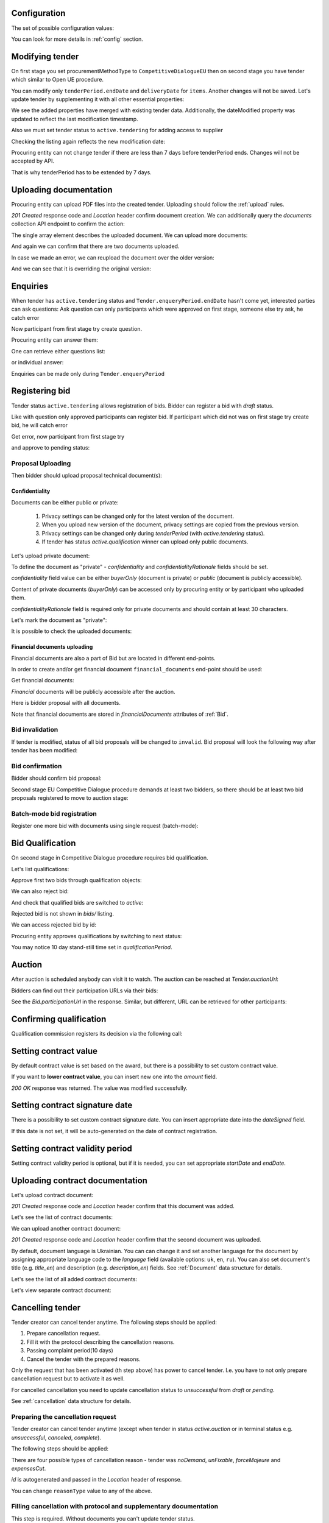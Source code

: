 .. _tutorial_stage2EU:

Configuration
-------------

The set of possible configuration values:

.. csv-table::
   :file: csv/config-eu-stage2.csv
   :header-rows: 1

You can look for more details in :ref:`config` section.

Modifying tender
----------------

On first stage you set procurementMethodType to ``CompetitiveDialogueEU`` then on second stage you have tender which similar to Open UE procedure.

You can modify only ``tenderPeriod.endDate`` and ``deliveryDate`` for ``items``. Another changes will not be saved.
Let's update tender by supplementing it with all other essential properties:

.. http:example:: tutorial/stage2/EU/patch-tender-periods.http
   :code:

.. XXX body is empty for some reason (printf fails)

We see the added properties have merged with existing tender data. Additionally, the dateModified property was updated to reflect the last modification timestamp.

Also we must set tender status to ``active.tendering`` for adding access to supplier

.. http:example:: tutorial/stage2/EU/tender-activate.http
   :code:


Checking the listing again reflects the new modification date:

.. http:example:: tutorial/stage2/EU/tender-listing-after-patch.http
   :code:

Procuring entity can not change tender if there are less than 7 days before tenderPeriod ends. Changes will not be accepted by API.

.. http:example:: tutorial/stage2/EU/update-tender-after-enqiery.http
   :code:

That is why tenderPeriod has to be extended by 7 days.

.. http:example:: tutorial/stage2/EU/update-tender-after-enqiery-with-update-periods.http
   :code:

.. index:: Document

Uploading documentation
-----------------------

Procuring entity can upload PDF files into the created tender. Uploading should
follow the :ref:`upload` rules.

.. http:example:: tutorial/stage2/EU/upload-tender-notice.http
   :code:

`201 Created` response code and `Location` header confirm document creation.
We can additionally query the `documents` collection API endpoint to confirm the
action:

.. http:example:: tutorial/stage2/EU/tender-documents.http
   :code:

The single array element describes the uploaded document. We can upload more documents:

.. http:example:: tutorial/stage2/EU/upload-award-criteria.http
   :code:

And again we can confirm that there are two documents uploaded.

.. http:example:: tutorial/stage2/EU/tender-documents-2.http
   :code:

In case we made an error, we can reupload the document over the older version:

.. http:example:: tutorial/stage2/EU/update-award-criteria.http
   :code:

And we can see that it is overriding the original version:

.. http:example:: tutorial/stage2/EU/tender-documents-3.http
   :code:


.. index:: Enquiries, Question, Answer

Enquiries
---------

When tender has ``active.tendering`` status and ``Tender.enqueryPeriod.endDate``  hasn't come yet, interested parties can ask questions:
Ask question can only participants which were approved on first stage, someone else try ask, he catch error

.. http:example:: tutorial/stage2/EU/ask-question-bad-participant.http
   :code:

Now participant from first stage try create question.

.. http:example:: tutorial/stage2/EU/ask-question.http
   :code:

Procuring entity can answer them:

.. http:example:: tutorial/stage2/EU/answer-question.http
   :code:

One can retrieve either questions list:

.. http:example:: tutorial/stage2/EU/list-question.http
   :code:

or individual answer:

.. http:example:: tutorial/stage2/EU/get-answer.http
   :code:


Enquiries can be made only during ``Tender.enqueryPeriod``

.. http:example:: tutorial/stage2/EU/ask-question-after-enquiry-period.http
   :code:


.. index:: Bidding

Registering bid
---------------

Tender status ``active.tendering`` allows registration of bids.
Bidder can register a bid with `draft` status.

Like with question only approved participants can register bid.
If participant which did not was on first stage try create bid, he will catch error

.. http:example:: tutorial/stage2/EU/try-register-bidder.http
   :code:

Get error, now participant from first stage try

.. http:example:: tutorial/stage2/EU/register-bidder.http
   :code:

and approve to pending status:

.. http:example:: tutorial/stage2/EU/activate-bidder.http
   :code:

Proposal Uploading
~~~~~~~~~~~~~~~~~~

Then bidder should upload proposal technical document(s):

.. http:example:: tutorial/stage2/EU/upload-bid-proposal.http
   :code:

Confidentiality
^^^^^^^^^^^^^^^

Documents can be either public or private:

  1. Privacy settings can be changed only for the latest version of the document.
  2. When you upload new version of the document, privacy settings are copied from the previous version.
  3. Privacy settings can be changed only during `tenderPeriod` (with `active.tendering` status).
  4. If tender has status `active.qualification` winner can upload only public documents.

Let's upload private document:

.. http:example:: tutorial/stage2/EU/upload-bid-private-proposal.http
   :code:

To define the document as "private" - `confidentiality` and `confidentialityRationale` fields should be set.

`confidentiality` field value can be either `buyerOnly` (document is private) or `public` (document is publicly accessible).

Content of private documents (`buyerOnly`) can be accessed only by procuring entity or by participant who uploaded them.

`confidentialityRationale` field is required only for private documents and should contain at least 30 characters.

Let's mark the document as "private":

.. http:example:: tutorial/stage2/EU/mark-bid-doc-private.http
   :code:

It is possible to check the uploaded documents:

.. http:example:: tutorial/stage2/EU/bidder-documents.http
   :code:

.. _stage2EU_envelopes:

Financial documents uploading
^^^^^^^^^^^^^^^^^^^^^^^^^^^^^

Financial documents are also a part of Bid but are located in different end-points.

In order to create and/or get financial document ``financial_documents`` end-point should be used:

.. http:example:: tutorial/stage2/EU/upload-bid-financial-document-proposal.http
   :code:

Get financial documents:

.. http:example:: tutorial/stage2/EU/bidder-financial-documents.http
   :code:


`Financial` documents will be publicly accessible after the auction.

Here is bidder proposal with all documents.

.. http:example:: tutorial/stage2/EU/bidder-view-financial-documents.http
   :code:

Note that financial documents are stored in `financialDocuments` attributes of :ref:`Bid`.


Bid invalidation
~~~~~~~~~~~~~~~~

If tender is modified, status of all bid proposals will be changed to ``invalid``. Bid proposal will look the following way after tender has been modified:

.. http:example:: tutorial/stage2/EU/bidder-after-changing-tender.http
   :code:

Bid confirmation
~~~~~~~~~~~~~~~~

Bidder should confirm bid proposal:

.. http:example:: tutorial/stage2/EU/bidder-activate-after-changing-tender.http
   :code:

Second stage EU Competitive Dialogue procedure demands at least two bidders, so there should be at least two bid proposals registered to move to auction stage:

.. http:example:: tutorial/stage2/EU/register-2nd-bidder.http
   :code:

Batch-mode bid registration
~~~~~~~~~~~~~~~~~~~~~~~~~~~

Register one more bid with documents using single request (batch-mode):

.. http:example:: tutorial/stage2/EU/register-3rd-bidder.http
   :code:


.. index:: Awarding, Qualification

Bid Qualification
-----------------

On second stage in Competitive Dialogue procedure requires bid qualification.

Let's list qualifications:


.. http:example:: tutorial/stage2/EU/qualifications-listing.http
   :code:

Approve first two bids through qualification objects:

.. http:example:: tutorial/stage2/EU/approve-qualification1.http
   :code:

.. http:example:: tutorial/stage2/EU/approve-qualification2.http
   :code:

We can also reject bid:

.. http:example:: tutorial/stage2/EU/reject-qualification3.http
   :code:

And check that qualified bids are switched to `active`:

.. http:example:: tutorial/stage2/EU/qualificated-bids-view.http
   :code:

Rejected bid is not shown in `bids/` listing.

We can access rejected bid by id:

.. http:example:: tutorial/stage2/EU/rejected-bid-view.http
   :code:

Procuring entity approves qualifications by switching to next status:

.. http:example:: tutorial/stage2/EU/pre-qualification-confirmation.http
   :code:

You may notice 10 day stand-still time set in `qualificationPeriod`.

Auction
-------

After auction is scheduled anybody can visit it to watch. The auction can be reached at `Tender.auctionUrl`:

.. http:example:: tutorial/stage2/EU/auction-url.http
   :code:

Bidders can find out their participation URLs via their bids:

.. http:example:: tutorial/stage2/EU/bidder-participation-url.http
   :code:

See the `Bid.participationUrl` in the response. Similar, but different, URL can be retrieved for other participants:

.. http:example:: tutorial/stage2/EU/bidder2-participation-url.http
   :code:

Confirming qualification
------------------------

Qualification commission registers its decision via the following call:

.. http:example:: tutorial/stage2/EU/confirm-qualification.http
   :code:

Setting  contract value
-----------------------

By default contract value is set based on the award, but there is a possibility to set custom contract value.

If you want to **lower contract value**, you can insert new one into the `amount` field.

.. http:example:: tutorial/stage2/EU/tender-contract-set-contract-value.http
   :code:

`200 OK` response was returned. The value was modified successfully.

Setting contract signature date
-------------------------------

There is a possibility to set custom contract signature date. You can insert appropriate date into the `dateSigned` field.

If this date is not set, it will be auto-generated on the date of contract registration.

.. http:example:: tutorial/stage2/EU/tender-contract-sign-date.http
   :code:

Setting contract validity period
--------------------------------

Setting contract validity period is optional, but if it is needed, you can set appropriate `startDate` and `endDate`.

.. http:example:: tutorial/stage2/EU/tender-contract-period.http
   :code:

Uploading contract documentation
--------------------------------

Let's upload contract document:

.. http:example:: tutorial/stage2/EU/tender-contract-upload-document.http
    :code:

`201 Created` response code and `Location` header confirm that this document was added.

Let's see the list of contract documents:

.. http:example:: tutorial/stage2/EU/tender-contract-get-documents.http
    :code:

We can upload another contract document:

.. http:example:: tutorial/stage2/EU/tender-contract-upload-second-document.http
    :code:

`201 Created` response code and `Location` header confirm that the second document was uploaded.

By default, document language is Ukrainian. You can can change it and set another language for the document
by assigning appropriate language code to the `language` field (available options: ``uk``, ``en``, ``ru``).
You can also set document's title (e.g. `title_en`) and description (e.g. `description_en`) fields.
See :ref:`Document` data structure for details.

.. http:example:: tutorial/stage2/EU/tender-contract-patch-document.http
    :code:

Let's see the list of all added contract documents:

.. http:example:: tutorial/stage2/EU/tender-contract-get-documents-again.http
    :code:

Let's view separate contract document:

.. http:example:: tutorial/stage2/EU/tender-contract-get.http
    :code:

Cancelling tender
-----------------

Tender creator can cancel tender anytime. The following steps should be applied:

1. Prepare cancellation request.
2. Fill it with the protocol describing the cancellation reasons.
3. Passing complaint period(10 days)
4. Cancel the tender with the prepared reasons.

Only the request that has been activated (th step above) has power to
cancel tender.  I.e.  you have to not only prepare cancellation request but
to activate it as well.

For cancelled cancellation you need to update cancellation status to `unsuccessful`
from `draft` or `pending`.

See :ref:`cancellation` data structure for details.

Preparing the cancellation request
~~~~~~~~~~~~~~~~~~~~~~~~~~~~~~~~~~

Tender creator can cancel tender anytime (except when tender in status `active.auction` or in terminal status e.g. `unsuccessful`, `canceled`, `complete`).

The following steps should be applied:

There are four possible types of cancellation reason - tender was `noDemand`, `unFixable`, `forceMajeure` and `expensesCut`.

`id` is autogenerated and passed in the `Location` header of response.

.. http:example:: tutorial/stage2/EU/prepare-cancellation.http
   :code:

You can change ``reasonType`` value to any of the above.

.. http:example:: tutorial/stage2/EU/update-cancellation-reasonType.http
   :code:

Filling cancellation with protocol and supplementary documentation
~~~~~~~~~~~~~~~~~~~~~~~~~~~~~~~~~~~~~~~~~~~~~~~~~~~~~~~~~~~~~~~~~~

This step is required. Without documents you can't update tender status.

Upload the file contents

.. http:example:: tutorial/stage2/EU/upload-cancellation-doc.http
   :code:

Change the document description and other properties


.. http:example:: tutorial/stage2/EU/patch-cancellation.http
   :code:

Upload new version of the document


.. http:example:: tutorial/stage2/EU/update-cancellation-doc.http
   :code:

Passing Complaint Period
~~~~~~~~~~~~~~~~~~~~~~~~

For activate complaint period, you need to update cancellation from `draft` to `pending`.

.. http:example:: tutorial/stage2/EU/pending-cancellation.http
   :code:

When cancellation in `pending` status the tender owner is prohibited from all actions on the tender.

Activating the request and cancelling tender
~~~~~~~~~~~~~~~~~~~~~~~~~~~~~~~~~~~~~~~~~~~~

if the complaint period(duration 10 days) is over and there were no complaints or
all complaints are canceled, then cancellation will automatically update status to `active`.

.. http:example:: tutorial/stage2/EU/active-cancellation.http
   :code:

